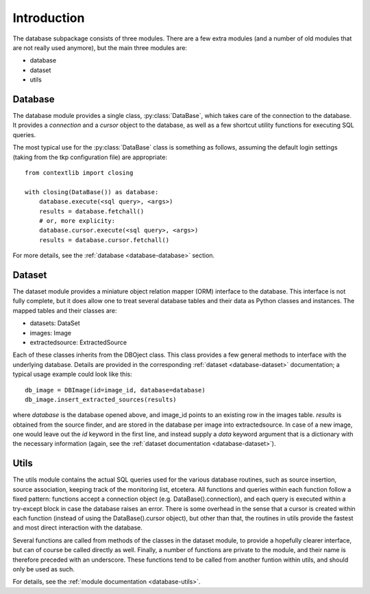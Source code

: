 .. _database_introduction:

++++++++++++
Introduction
++++++++++++


The database subpackage consists of three modules. There are a few extra
modules (and a number of old modules that are not really used anymore), but the
main three modules are:

* database

* dataset

* utils


Database
========

The database module provides a single class, :py:class:`DataBase`, which takes
care of the connection to the database. It provides a `connection` and
a `cursor` object to the database, as well as a few shortcut utility functions
for executing SQL queries.

The most typical use for the :py:class:`DataBase` class is something as follows,
assuming the default login settings (taking from the tkp configuration file)
are appropriate::

    from contextlib import closing

    with closing(DataBase()) as database:
        database.execute(<sql query>, <args>)
        results = database.fetchall()
        # or, more explicity:
        database.cursor.execute(<sql query>, <args>)
        results = database.cursor.fetchall()

For more details, see the :ref:`database <database-database>` section.


Dataset
=======

The dataset module provides a miniature object relation mapper (ORM) interface
to the database. This interface is not fully complete, but it does allow one to
treat several database tables and their data as Python classes and instances.
The mapped tables and their classes are:

* datasets: DataSet

* images: Image

* extractedsource: ExtractedSource

Each of these classes inherits from the DBOject class. This class provides
a few general methods to interface with the underlying database. Details are
provided in the corresponding :ref:`dataset <database-dataset>` documentation;
a typical usage example could look like this::

    db_image = DBImage(id=image_id, database=database)
    db_image.insert_extracted_sources(results)

where `database` is the database opened above, and image_id points to an
existing row in the images table. `results` is obtained from the source finder,
and are stored in the database per image into extractedsource. In case of
a new image, one would leave out the `id` keyword in the first line, and
instead supply a `data` keyword argument that is a dictionary with the
necessary information (again, see the :ref:`dataset documentation
<database-dataset>`).


Utils
=====

The utils module contains the actual SQL queries used for the various database
routines, such as source insertion, source association, keeping track of the
monitoring list, etcetera. All functions and queries within each function
follow a fixed pattern: functions accept a connection object (e.g.
DataBase().connection), and each query is executed within a try-except block in
case the database raises an error. There is some overhead in the sense that
a cursor is created within each function (instead of using the
DataBase().cursor object), but other than that, the routines in utils provide
the fastest and most direct interaction with the database.

Several functions are called from methods of the classes in the dataset module,
to provide a hopefully clearer interface, but can of course be called directly
as well. Finally, a number of functions are private to the module, and their
name is therefore preceded with an underscore. These functions tend to be
called from another funtion within utils, and should only be used as such. 

For details, see the :ref:`module documentation <database-utils>`.
